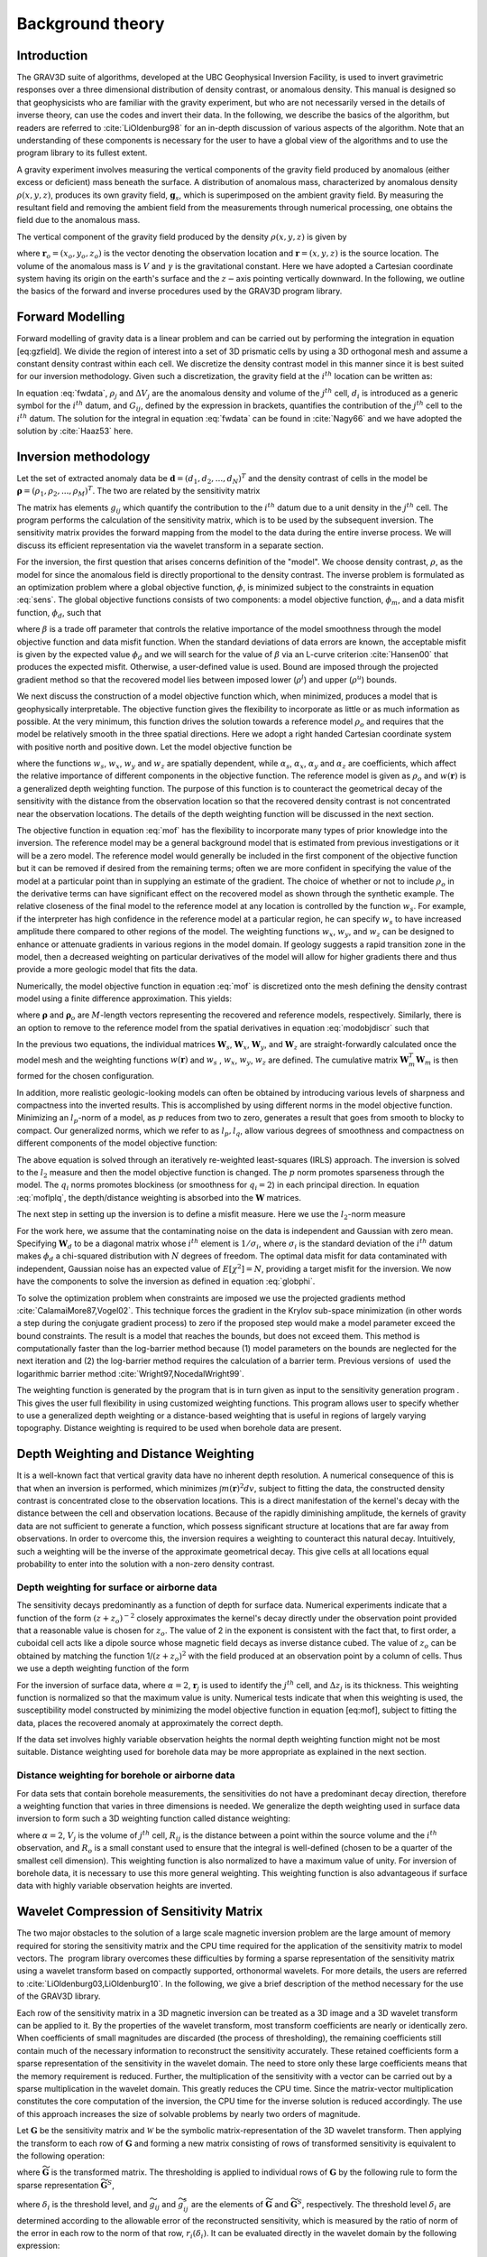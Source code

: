 .. _theory:

Background theory
=================

Introduction
------------

The GRAV3D suite of algorithms, developed at the UBC Geophysical Inversion Facility, is used to invert gravimetric responses over a three dimensional distribution of density contrast, or anomalous density. This manual is designed so that geophysicists who are familiar with the gravity experiment, but who are not necessarily versed in the details of inverse theory, can use the codes and invert their data. In the following, we describe the basics of the algorithm, but readers are referred to :cite:`LiOldenburg98` for an in-depth discussion of various aspects of the algorithm. Note that an understanding of these components is necessary for the user to have a global view of the algorithms and to use the program library to its fullest extent. 

A gravity experiment involves measuring the vertical components of the gravity field produced by anomalous (either excess or deficient) mass beneath the surface. A distribution of anomalous mass, characterized by anomalous density :math:`\rho(x, y, z)`, produces its own gravity field, :math:`\mathbf{g}_s`, which is superimposed on the ambient gravity field. By measuring the resultant field and removing the ambient field from the measurements through numerical processing, one obtains the field due to the anomalous mass.

The vertical component of the gravity field produced by the density :math:`\rho(x, y, z)` is given by

.. _gzfield_:
.. math:: 
    g_z(\mathbf{r}_o)= \gamma\int\limits_V \rho(\mathbf{r})\frac{z-z_o}{\left | \mathbf{r}-\mathbf{r}_o \right |^3} dv,
    :label: gzfield

where :math:`\mathbf{r}_o = (x_o,y_o,z_o)` is the vector denoting the observation location and :math:`\mathbf{r} = (x,y,z)` is the source location. The volume of the anomalous mass is :math:`V` and :math:`\gamma` is the gravitational constant. Here we have adopted a Cartesian coordinate system having its origin on the earth's surface and the :math:`z-`\ axis pointing vertically downward. In the following, we outline the basics of the forward and inverse procedures used by the GRAV3D program library.


Forward Modelling
-----------------

Forward modelling of gravity data is a linear problem and can be carried out by performing the integration in equation [eq:gzfield]. We divide
the region of interest into a set of 3D prismatic cells by using a 3D orthogonal mesh and assume a constant density contrast within each cell. We discretize the density contrast model in this manner since it is best suited for our inversion methodology. Given such a discretization, the gravity field at the :math:`i^{th}` location can be written as:

.. _fwdata_:

.. math:: 
     \begin{aligned}
     d_i\equiv g_z(\mathbf{r}_{oi}) \\
     = \overset{M}{\underset{j=1}{\sum}}\rho_j\left \{ \gamma\int\limits_{\Delta V_j}\frac{z-z_o}{\left | \mathbf{r}-\mathbf{r}_{oi} \right |^3}dv \right \}, \\
     \equiv \overset{M}{\underset{j=0}{\sum}}\rho_j G_{ij}.
     \end{aligned}
     :label: fwdata


In equation :eq:`fwdata`, :math:`\rho_j` and :math:`\Delta V_j` are the anomalous density and volume of the :math:`j^{th}` cell, :math:`d_i` is introduced as a generic symbol for the :math:`i^{th}` datum, and :math:`G_{ij}`, defined by the expression in brackets, quantifies the contribution of the :math:`j^{th}` cell to the :math:`i^{th}` datum. The solution for the integral in equation :eq:`fwdata` can be found in :cite:`Nagy66` and we have adopted the solution by :cite:`Haaz53` here.

Inversion methodology
---------------------

Let the set of extracted anomaly data be :math:`\mathbf{d} = (d_1,d_2,...,d_N)^T` and the density contrast of cells in the model be :math:`\mathbf{\rho} = (\rho_1,\rho_2,...,\rho_M)^T`. The two are related by the sensitivity matrix

.. _sens_:
.. math::
     \mathbf{d}=\mathbf{G}\mathbf{\rho}.
     :label: sens

The matrix has elements :math:`g_{ij}` which quantify the contribution to the :math:`i^{th}` datum due to a unit density in the :math:`j^{th}` cell. The program performs the calculation of the sensitivity matrix, which is to be used by the subsequent inversion. The sensitivity matrix provides the forward mapping from the model to the data during the entire inverse process. We will discuss its efficient representation via the wavelet transform in a separate section. 

For the inversion, the first question that arises concerns definition of the "model". We choose density contrast, :math:`\rho`, as the model for since the anomalous field is directly proportional to the density contrast. The inverse problem is formulated as an optimization problem where a global objective function, :math:`\phi`, is minimized subject to the constraints in equation :eq:`sens`. The global objective functions consists of two components: a model objective function, :math:`\phi_m`, and a data misfit function, :math:`\phi_d`, such that

.. _globphi_:
.. math::
    \begin{aligned}
    \min \phi = \phi_d+\beta\phi_m \\
    \mbox{s. t. } \rho^l\leq \rho \leq \rho^u, \nonumber
    \end{aligned}
    :label: globphi

where :math:`\beta` is a trade off parameter that controls the relative importance of the model smoothness through the model objective function and data misfit function. When the standard deviations of data errors are known, the acceptable misfit is given by the expected value :math:`\phi_d` and we will search for the value of :math:`\beta` via an L-curve criterion :cite:`Hansen00` that produces the expected misfit. Otherwise, a user-defined value is used. Bound are imposed through the projected gradient method so that the recovered model lies between imposed lower (:math:`\rho^l`) and upper (:math:`\rho^u`) bounds.

We next discuss the construction of a model objective function which, when minimized, produces a model that is geophysically interpretable. The objective function gives the flexibility to incorporate as little or as much information as possible. At the very minimum, this function drives the solution towards a reference model :math:`\rho_o` and requires that the model be relatively smooth in the three spatial directions. Here we adopt a right handed Cartesian coordinate system with positive north and positive down. Let the model objective function be

.. _mof:
.. math::
     \begin{aligned} \phi_m(\rho) &=& \alpha_s\int\limits_V w_s\left\{w(\mathbf{r})[\rho(\mathbf{r})-{\rho}_o] \right\}^2dv + \alpha_x\int\limits_V w_x \left\{\frac{\partial w(\mathbf{r})[\rho(\mathbf{r})-{\rho}_o]}{\partial x}\right\}^2dv \\ \nonumber
     &+& \alpha_y\int\limits_V w_y\left\{\frac{\partial w(\mathbf{r})[\rho(\mathbf{r})-{\rho}_o]}{\partial y}\right\}^2dv +\alpha_z\int\limits_V\ w_z\left\{\frac{\partial w(\mathbf{r})[\rho(\mathbf{r})-{\rho}_o]}{\partial z}\right\}^2dv, \end{aligned}
     :label: mof

where the functions :math:`w_s`, :math:`w_x`, :math:`w_y` and :math:`w_z` are spatially dependent, while :math:`\alpha_s`, :math:`\alpha_x`, :math:`\alpha_y` and :math:`\alpha_z` are coefficients, which affect the relative importance of different components in the objective function. The reference model is given as :math:`\rho_o` and :math:`w(\mathbf{r})` is a generalized depth weighting function. The purpose of this function is to counteract the geometrical decay of the sensitivity with the distance from the observation location so that the recovered density contrast is not concentrated near the observation locations. The details of the depth weighting function will be discussed in the next section.

The objective function in equation :eq:`mof` has the flexibility to incorporate many types of prior knowledge into the inversion. The reference model may be a general background model that is estimated from previous investigations or it will be a zero model. The reference model would generally be included in the first component of the objective function but it can be removed if desired from the remaining terms; often we are more confident in specifying the value of the model at a particular point than in supplying an estimate of the gradient. The choice of whether or not to include :math:`\rho_o` in the derivative terms can have significant effect on the recovered model as shown through the synthetic example. The relative closeness of the final model to the reference model at any location is controlled by the function :math:`w_s`. For example, if the interpreter has high confidence in the reference model at a particular region, he can specify :math:`w_s` to have increased amplitude there compared to other regions of the model. The weighting functions :math:`w_x`, :math:`w_y`, and :math:`w_z` can be designed to enhance or attenuate gradients in various regions in the model domain. If geology suggests a rapid transition zone in the model, then a decreased weighting on particular derivatives of the model will allow for higher gradients there and thus provide a more geologic model that fits the data.

Numerically, the model objective function in equation :eq:`mof` is discretized onto the mesh defining the density contrast model using a finite difference approximation. This yields:

.. _modobjdiscr_:
.. math::
    \begin{aligned}
    \phi_m(\mathbf{\rho}) = (\mathbf{\rho}-\mathbf{\rho}_o)^T(\alpha_s \mathbf{W}_s^T\mathbf{W}_s+\alpha_x \mathbf{W}_x^T\mathbf{W}_x+\alpha_y \mathbf{W}_y^T\mathbf{W}_y+\alpha_z \mathbf{W}_z^T\mathbf{W}_z)(\mathbf{\rho}-\mathbf{\rho}_o), \nonumber\\
    \equiv(\mathbf{\rho}-\mathbf{\rho}_o)^T\mathbf{W}_m^T\mathbf{W}_m(\mathbf{\rho}-\mathbf{\rho}_o), \nonumber\\
    =\left \| \mathbf{W}_m(\mathbf{\rho}-\mathbf{\rho}_o) \right \|^2,\end{aligned}
    :label: modobjdiscr


where :math:`\mathbf{\rho}` and :math:`\mathbf{\rho}_o` are :math:`M`-length vectors representing the recovered and reference models, respectively. Similarly, there is an option to remove to the reference model from the spatial derivatives in equation :eq:`modobjdiscr` such that

.. _modobjdiscrOut_:
.. math::
     \begin{aligned}
     \phi_m(\mathbf{\rho}) = (\mathbf{\rho}-\mathbf{\rho}_o)^T(\alpha_s \mathbf{W}_s^T\mathbf{W}_s)(\mathbf{\rho}-\mathbf{\rho}_o) + \mathbf{\rho}^T(\alpha_x \mathbf{W}_x^T\mathbf{W}_x+\alpha_y \mathbf{W}_y^T\mathbf{W}_y+\alpha_z \mathbf{W}_z^T\mathbf{W}_z)\mathbf{\rho}, \nonumber \\
     \equiv (\mathbf{\rho}-\mathbf{\rho}_o)^T\mathbf{W}_s^T\mathbf{W}_s(\mathbf{\rho}-\mathbf{\rho}_o) + \mathbf{\rho}^T\mathbf{W}_m^T\mathbf{W}_m\mathbf{\rho}, \nonumber\\
     =\left \| \mathbf{W}_s(\mathbf{\rho}-\mathbf{\rho}_o) + \mathbf{W}_m\mathbf{\rho}\right \|^2.
     \end{aligned}
     :label: modobjdiscrOut

In the previous two equations, the individual matrices :math:`\mathbf{W}_s`, :math:`\mathbf{W}_x`, :math:`\mathbf{W}_y`, and :math:`\mathbf{W}_z` are straight-forwardly calculated once the model mesh and the weighting functions :math:`w(\mathbf{r})` and :math:`w_s` , :math:`w_x`, :math:`w_y`, :math:`w_z` are defined. The cumulative matrix :math:`\mathbf{W}_m^T\mathbf{W}_m` is then formed for the chosen configuration.

In addition, more realistic geologic-looking models can often be obtained by introducing various levels of sharpness and compactness into the inverted results. This is accomplished by using different norms in the model objective function. Minimizing an :math:`l_p`-norm of a model, as :math:`p` reduces from two to zero, generates a result that goes from smooth to blocky to compact. Our generalized norms, which we refer to as :math:`l_p, l_q`, allow various degrees of smoothness and compactness on different components of the model objective function:

.. _lplqMOF:
.. math::
    \phi_m(\mathbf{\rho}) = \left \| \mathbf{W}_s(\mathbf{\rho}-\mathbf{\rho}_o)\right \|^p + \left \| \mathbf{W}_i(\mathbf{\rho})\right \|^{q_i} \quad (i=x,y,z)
    :label: moflplq

The above equation is solved through an iteratively re-weighted least-squares (IRLS) approach. The inversion is solved to the :math:`l_2` measure and then the model objective function is changed. The :math:`p` norm promotes sparseness through the model. The :math:`q_i` norms promotes blockiness (or smoothness for :math:`q_i=2`) in each principal direction. In equation :eq:`moflplq`, the depth/distance weighting is absorbed into the :math:`\mathbf{W}` matrices. 

The next step in setting up the inversion is to define a misfit measure. Here we use the :math:`l_2`-norm measure

.. _phid_:
.. math::
    \phi_d = \left\| \mathbf{W}_d(\mathbf{G}\mathbf{\rho}-\mathbf{d})\right\|^2.
    :label: phid

For the work here, we assume that the contaminating noise on the data is independent and Gaussian with zero mean. Specifying :math:`\mathbf{W}_d` to be a diagonal matrix whose :math:`i^{th}` element is :math:`1/\sigma_i`, where :math:`\sigma_i` is the standard deviation of the :math:`i^{th}` datum makes :math:`\phi_d` a chi-squared distribution with :math:`N` degrees of freedom. The optimal data misfit for data contaminated with independent, Gaussian noise has an expected value of :math:`E[\chi^2]=N`, providing a target misfit for the inversion. We now have the components to solve the inversion as defined in equation :eq:`globphi`.

To solve the optimization problem when constraints are imposed we use the projected gradients method :cite:`CalamaiMore87,Vogel02`. This technique forces the gradient in the Krylov sub-space minimization (in other words a step during the conjugate gradient process) to zero if the proposed step would make a model parameter exceed the bound constraints. The result is a model that reaches the bounds, but does not exceed them. This method is computationally faster than the log-barrier method because (1) model parameters on the bounds are neglected for the next iteration and (2) the log-barrier method requires the calculation of a barrier term. Previous versions of  used the logarithmic barrier method :cite:`Wright97,NocedalWright99`.

The weighting function is generated by the program that is in turn given as input to the sensitivity generation program . This gives the user full flexibility in using customized weighting functions. This program allows user to specify whether to use a generalized depth weighting or a distance-based weighting that is useful in regions of largely varying topography. Distance weighting is required to be used when borehole data are present.

Depth Weighting and Distance Weighting
--------------------------------------

It is a well-known fact that vertical gravity data have no inherent depth resolution. A numerical consequence of this is that when an inversion is performed, which minimizes :math:`\int m(\mathbf{r})^2 dv`, subject to fitting the data, the constructed density contrast is concentrated close to the observation locations. This is a direct manifestation of the kernel's decay with the distance between the cell and observation locations. Because of the rapidly diminishing amplitude, the kernels of gravity data are not sufficient to generate a function, which possess significant structure at locations that are far away from observations. In order to overcome this, the inversion requires a weighting to counteract this natural decay. Intuitively, such a weighting will be the inverse of the approximate geometrical decay. This give cells at all locations equal probability to enter into the solution with a non-zero density contrast.

.. _depthWeight:

Depth weighting for surface or airborne data
~~~~~~~~~~~~~~~~~~~~~~~~~~~~~~~~~~~~~~~~~~~~

The sensitivity decays predominantly as a function of depth for surface data. Numerical experiments indicate that a function of the form :math:`(z+z_o)^{-2}` closely approximates the kernel's decay directly under the observation point provided that a reasonable value is chosen for :math:`z_o`. The value of 2 in the exponent is consistent with the fact that, to first order, a cuboidal cell acts like a dipole source whose magnetic field decays as inverse distance cubed. The value of :math:`z_o` can be obtained by matching the function 1/\ :math:`(z+z_o)^2` with the field produced at an observation point by a column of cells. Thus we use a depth weighting function of the form

.. math:: w(\mathbf{r}_j)=\left[\frac{1}{\Delta z_{j}}\int\limits_{\Delta z_{ij}}\frac{dz}{(z+z_o)^\alpha}\right]^{1/2}, ~~ j=1,...,M.
     :label: depthw

For the inversion of surface data, where :math:`\alpha=2`, :math:`\mathbf{r}_j` is used to identify the :math:`j^{th}` cell, and :math:`\Delta z_j` is its thickness. This weighting function is normalized so that the maximum value is unity. Numerical tests indicate that when this weighting is used, the susceptibility model constructed by minimizing the model objective function in equation [eq:mof], subject to fitting the data, places the recovered anomaly at approximately the correct depth.

If the data set involves highly variable observation heights the normal depth weighting function might not be most suitable. Distance weighting used for borehole data may be more appropriate as explained in the next section.

.. _distWeight:

Distance weighting for borehole or airborne data
~~~~~~~~~~~~~~~~~~~~~~~~~~~~~~~~~~~~~~~~~~~~~~~~

For data sets that contain borehole measurements, the sensitivities do not have a predominant decay direction, therefore a weighting function that varies in three dimensions is needed. We generalize the depth weighting used in surface data inversion to form such a 3D weighting function called distance weighting: 

.. math::
      w(\mathbf{r}_j)=\frac{1}{\sqrt{\Delta V_{j}}} \left\{\sum_{i=1}^{N}\left[\int\limits_{\Delta V_{j}}\frac{dv}{(R_{ij}+R_o)^\alpha}\right]^{2}\right\}^{1/4}, ~~j=1,...,M,
      :label: distw

where :math:`\alpha=2`, :math:`V_j` is the volume of :math:`j^{th}` cell, :math:`R_{ij}` is the distance between a point within the source volume and the :math:`i^{th}` observation, and :math:`R_o` is a small constant used to ensure that the integral is well-defined (chosen to be a quarter of the smallest cell dimension). This weighting function is also normalized to have a maximum value of unity. For inversion of borehole data, it is necessary to use this more general weighting. This weighting function is also advantageous if surface data with highly variable observation heights are inverted.


.. _waveletSection:

Wavelet Compression of Sensitivity Matrix
-----------------------------------------

The two major obstacles to the solution of a large scale magnetic inversion problem are the large amount of memory required for storing the sensitivity matrix and the CPU time required for the application of the sensitivity matrix to model vectors. The  program library overcomes these difficulties by forming a sparse representation of the sensitivity matrix using a wavelet transform based on compactly supported, orthonormal wavelets. For more details, the users are referred to :cite:`LiOldenburg03,LiOldenburg10`. In the following, we give a brief description of the method necessary for the use of the GRAV3D library.

Each row of the sensitivity matrix in a 3D magnetic inversion can be treated as a 3D image and a 3D wavelet transform can be applied to it. By the properties of the wavelet transform, most transform coefficients are nearly or identically zero. When coefficients of small magnitudes are discarded (the process of thresholding), the remaining coefficients still contain much of the necessary information to reconstruct the sensitivity accurately. These retained coefficients form a sparse representation of the sensitivity in the wavelet domain. The need to store only these large coefficients means that the memory requirement is reduced. Further, the multiplication of the sensitivity with a vector can be carried out by a sparse multiplication in the wavelet domain. This greatly reduces the CPU time. Since the matrix-vector multiplication constitutes the core computation of the inversion, the CPU time for the inverse solution is reduced accordingly. The use of this approach increases the size of solvable problems by nearly two orders of magnitude.

Let :math:`\mathbf{G}` be the sensitivity matrix and :math:`\mathcal{W}` be the symbolic matrix-representation of the 3D wavelet transform. Then applying the transform to each row of :math:`\mathbf{G}` and forming a new matrix consisting of rows of transformed sensitivity is equivalent to the following operation:

.. math::
     \widetilde{\mathbf{G}}=\mathbf{G}\mathcal{W}^T,
     :label: senswvt

where :math:`\widetilde{\mathbf{G}}` is the transformed matrix. The thresholding is applied to individual rows of :math:`\mathbf{G}` by the following rule to form the sparse representation :math:`\widetilde{\mathbf{G}}^S`,

.. math::
     \widetilde{g}_{ij}^{s}=\begin{cases} \widetilde{g}_{ij} & \mbox{if } \left|\widetilde{g}_{ij}\right| \geq \delta _i \\
     0 & \mbox{if } \left|\widetilde{g}_{ij}\right| < \delta _i
     \end{cases}, ~~ i=1,\ldots,N,
     :label: elemg


where :math:`\delta _i` is the threshold level, and :math:`\widetilde{g}_{ij}` and :math:`\widetilde{g}_{ij}^{s}` are the elements of :math:`\widetilde{\mathbf{G}}` and :math:`\widetilde{\mathbf{G}}^S`, respectively. The threshold level :math:`\delta _i` are determined according to the allowable error of the reconstructed sensitivity, which is measured by the ratio of norm of the error in each row to the norm of that row, :math:`r_i(\delta_i)`. It can be evaluated directly in the wavelet domain by the following expression:

.. math:: 
    r_i(\delta_i)=\sqrt{\frac{\underset{\left | {\widetilde{g}_{ij}} \right |<\delta_i}\sum{\widetilde{g}_{ij}}^2}{\underset{j}\sum{\widetilde{g}_{ij}^2}}}, ~~i=1,\ldots,N,
    :label: rhoi


Here the numerator is the norm of the discarded coefficients and the denominator is the norm of all coefficients. The threshold level :math:`\delta_{i_o}` is calculated on a representative row, :math:`i_o`. This threshold is then used to define a relative threshold :math:`\epsilon =\delta_{i_{o}}/ \underset{j}{\max}\left | {\widetilde{g}_{ij}} \right |`. The absolute threshold level for each row is obtained by

.. math::
     \delta_i = \epsilon \underset{j}{\max}\left | {\widetilde{g}_{ij}} \right|, ~~i=1,\ldots,N.
     :label: deltai

The program that implements this compression procedure is GZSEN3D. The user is asked to specify the relative error :math:`r^*` and the program will determine the relative threshold level :math:`\delta_i`. Usually a value of a few percent is appropriate for :math:`r^*`. When both surface and borehole data are present, two different relative threshold levels are calculated by choosing a representative row for surface data and another for borehole data. For experienced users and ones that are re-inverting the data, the program also allows the direct input of the relative threshold level.

